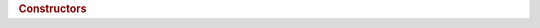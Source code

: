 ..
  // Copyright (c) 2011-2020 The Khronos Group, Inc.
  //
  // Licensed under the Apache License, Version 2.0 (the License);
  // you may not use this file except in compliance with the License.
  // You may obtain a copy of the License at
  //
  //     http://www.apache.org/licenses/LICENSE-2.0
  //
  // Unless required by applicable law or agreed to in writing, software
  // distributed under the License is distributed on an AS IS BASIS,
  // WITHOUT WARRANTIES OR CONDITIONS OF ANY KIND, either express or implied.
  // See the License for the specific language governing permissions and
  // limitations under the License.
   
.. class:: device

   .. rubric:: Constructors
		       
   .. function:: device()
		 explicit device(cl_device_id deviceId)
		 explicit device(const device_selector &deviceSelector)
			 
   .. function:: cl_device_id get() const

		 :returns:
		    
   .. function:: bool is_host() const

		 :returns: true if a :term:`host device`
		    
   .. function:: bool is_cpu() const

		 :returns: true if device uses a CPU
		    
   .. function:: bool is_gpu() const

		 :returns: true if device uses a GPU
		    
   .. function:: bool is_accelerator() const

		 :returns:
		    
   .. function:: platform get_platform() const

		 :returns:
		    
   .. function:: template <info::device param> typename info::param_traits<info::device, param>::return_type get_info() const

   .. function:: bool has_extension(const string_class &extension) const

   .. function:: template <info::partition_property prop> vector_class<device> create_sub_devices(size_t nbSubDev) const

		 Available only when :expr:`prop == info::partition_property::partition_equally`

   .. function:: template <info::partition_property prop> vector_class<device> create_sub_devices(const vector_class<size_t> &counts) const

		 Available only when :expr:`prop == info::partition_property::partition_by_counts`

   .. function:: template <info::partition_property prop> vector_class<device> create_sub_devices(info::affinity_domain affinityDomain) const

		 Available only when :expr:`prop == info::partition_property::partition_by_affinity_domain`

   .. function:: static vector_class<device> get_devices(info::device_type deviceType = info::device_type::all)
